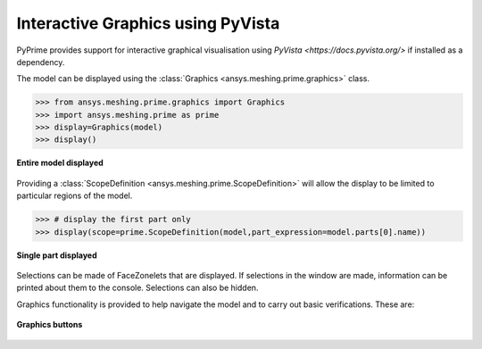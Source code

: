 .. _ref_index_graphics:

**********************************
Interactive Graphics using PyVista
**********************************
PyPrime provides support for interactive graphical visualisation using `PyVista <https://docs.pyvista.org/>`
if installed as a dependency.

The model can be displayed using the :class:`Graphics <ansys.meshing.prime.graphics>` class.

.. code:: python

    >>> from ansys.meshing.prime.graphics import Graphics
    >>> import ansys.meshing.prime as prime
    >>> display=Graphics(model)
    >>> display()

.. figure:: ../images/graphics.png
    :width: 400pt
    :align: center

    **Entire model displayed**

Providing a :class:`ScopeDefinition <ansys.meshing.prime.ScopeDefinition>` will allow the display to be 
limited to particular regions of the model.

.. code:: python

    >>> # display the first part only
    >>> display(scope=prime.ScopeDefinition(model,part_expression=model.parts[0].name))

.. figure:: ../images/graphics_part.png
    :width: 400pt
    :align: center

    **Single part displayed**

Selections can be made of FaceZonelets that are displayed.  If selections in the window are made,
information can be printed about them to the console.  Selections can also be hidden.

Graphics functionality is provided to help navigate the model and to
carry out basic verifications.  These are:

.. figure:: ../images/graphics_buttons.png
    :width: 200pt
    :align: center

    **Graphics buttons**
